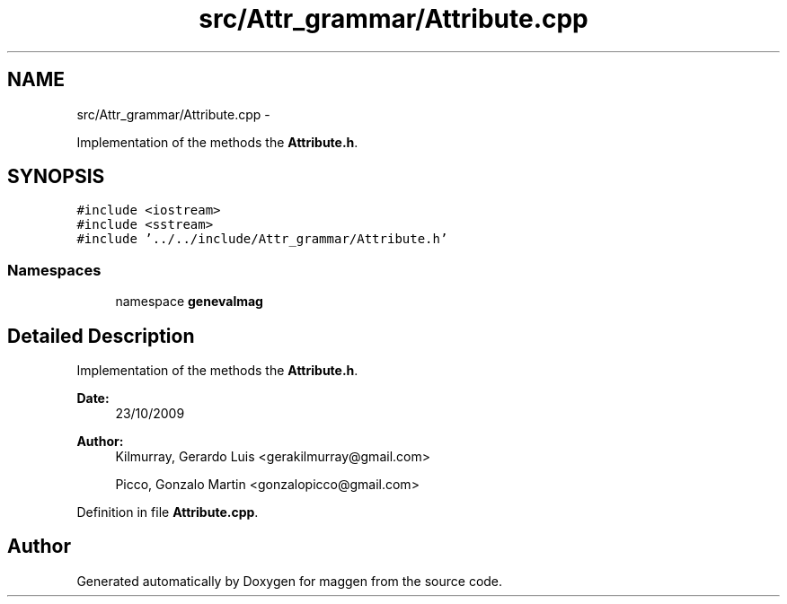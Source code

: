 .TH "src/Attr_grammar/Attribute.cpp" 3 "4 Sep 2010" "Version 1.0" "maggen" \" -*- nroff -*-
.ad l
.nh
.SH NAME
src/Attr_grammar/Attribute.cpp \- 
.PP
Implementation of the methods the \fBAttribute.h\fP.  

.SH SYNOPSIS
.br
.PP
\fC#include <iostream>\fP
.br
\fC#include <sstream>\fP
.br
\fC#include '../../include/Attr_grammar/Attribute.h'\fP
.br

.SS "Namespaces"

.in +1c
.ti -1c
.RI "namespace \fBgenevalmag\fP"
.br
.in -1c
.SH "Detailed Description"
.PP 
Implementation of the methods the \fBAttribute.h\fP. 

\fBDate:\fP
.RS 4
23/10/2009 
.RE
.PP
\fBAuthor:\fP
.RS 4
Kilmurray, Gerardo Luis <gerakilmurray@gmail.com> 
.PP
Picco, Gonzalo Martin <gonzalopicco@gmail.com> 
.RE
.PP

.PP
Definition in file \fBAttribute.cpp\fP.
.SH "Author"
.PP 
Generated automatically by Doxygen for maggen from the source code.
